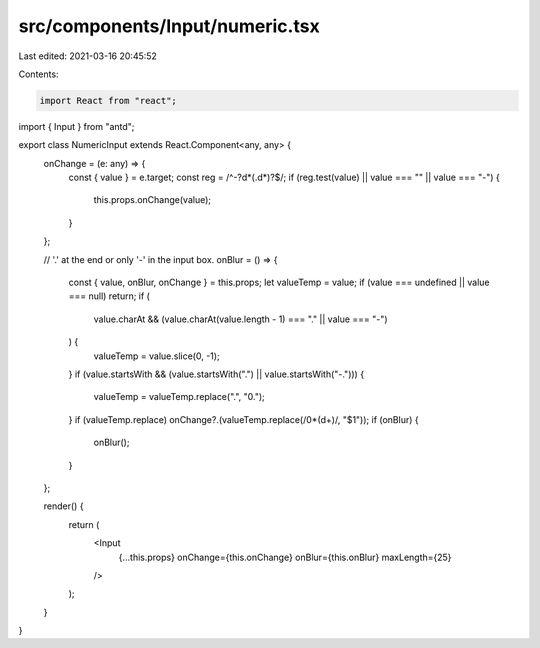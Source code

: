 src/components/Input/numeric.tsx
================================

Last edited: 2021-03-16 20:45:52

Contents:

.. code-block:: tsx

    import React from "react";
import { Input } from "antd";

export class NumericInput extends React.Component<any, any> {
  onChange = (e: any) => {
    const { value } = e.target;
    const reg = /^-?\d*(\.\d*)?$/;
    if (reg.test(value) || value === "" || value === "-") {
      this.props.onChange(value);
    }
  };

  // '.' at the end or only '-' in the input box.
  onBlur = () => {
    const { value, onBlur, onChange } = this.props;
    let valueTemp = value;
    if (value === undefined || value === null) return;
    if (
      value.charAt &&
      (value.charAt(value.length - 1) === "." || value === "-")
    ) {
      valueTemp = value.slice(0, -1);
    }
    if (value.startsWith && (value.startsWith(".") || value.startsWith("-."))) {
      valueTemp = valueTemp.replace(".", "0.");
    }
    if (valueTemp.replace) onChange?.(valueTemp.replace(/0*(\d+)/, "$1"));
    if (onBlur) {
      onBlur();
    }
  };

  render() {
    return (
      <Input
        {...this.props}
        onChange={this.onChange}
        onBlur={this.onBlur}
        maxLength={25}
      />
    );
  }
}


